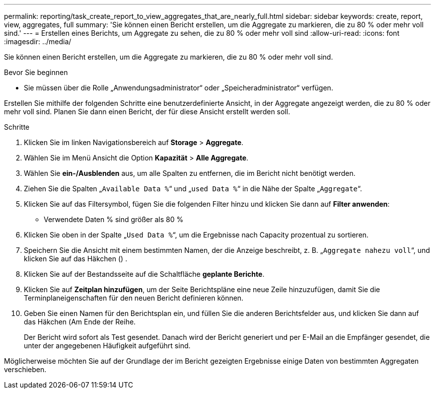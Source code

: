 ---
permalink: reporting/task_create_report_to_view_aggregates_that_are_nearly_full.html 
sidebar: sidebar 
keywords: create, report, view, aggregates, full 
summary: 'Sie können einen Bericht erstellen, um die Aggregate zu markieren, die zu 80 % oder mehr voll sind.' 
---
= Erstellen eines Berichts, um Aggregate zu sehen, die zu 80 % oder mehr voll sind
:allow-uri-read: 
:icons: font
:imagesdir: ../media/


[role="lead"]
Sie können einen Bericht erstellen, um die Aggregate zu markieren, die zu 80 % oder mehr voll sind.

.Bevor Sie beginnen
* Sie müssen über die Rolle „Anwendungsadministrator“ oder „Speicheradministrator“ verfügen.


Erstellen Sie mithilfe der folgenden Schritte eine benutzerdefinierte Ansicht, in der Aggregate angezeigt werden, die zu 80 % oder mehr voll sind. Planen Sie dann einen Bericht, der für diese Ansicht erstellt werden soll.

.Schritte
. Klicken Sie im linken Navigationsbereich auf *Storage* > *Aggregate*.
. Wählen Sie im Menü Ansicht die Option *Kapazität* > *Alle Aggregate*.
. Wählen Sie *ein-/Ausblenden* aus, um alle Spalten zu entfernen, die im Bericht nicht benötigt werden.
. Ziehen Sie die Spalten „`Available Data %`“ und „`used Data %`“ in die Nähe der Spalte „`Aggregate`“.
. Klicken Sie auf das Filtersymbol, fügen Sie die folgenden Filter hinzu und klicken Sie dann auf *Filter anwenden*:
+
** Verwendete Daten % sind größer als 80 %


. Klicken Sie oben in der Spalte „`Used Data %`“, um die Ergebnisse nach Capacity prozentual zu sortieren.
. Speichern Sie die Ansicht mit einem bestimmten Namen, der die Anzeige beschreibt, z. B. „`Aggregate nahezu voll`“, und klicken Sie auf das Häkchen (image:../media/blue_check.gif[""]) .
. Klicken Sie auf der Bestandsseite auf die Schaltfläche *geplante Berichte*.
. Klicken Sie auf *Zeitplan hinzufügen*, um der Seite Berichtspläne eine neue Zeile hinzuzufügen, damit Sie die Terminplaneigenschaften für den neuen Bericht definieren können.
. Geben Sie einen Namen für den Berichtsplan ein, und füllen Sie die anderen Berichtsfelder aus, und klicken Sie dann auf das Häkchen (image:../media/blue_check.gif[""]Am Ende der Reihe.
+
Der Bericht wird sofort als Test gesendet. Danach wird der Bericht generiert und per E-Mail an die Empfänger gesendet, die unter der angegebenen Häufigkeit aufgeführt sind.



Möglicherweise möchten Sie auf der Grundlage der im Bericht gezeigten Ergebnisse einige Daten von bestimmten Aggregaten verschieben.
